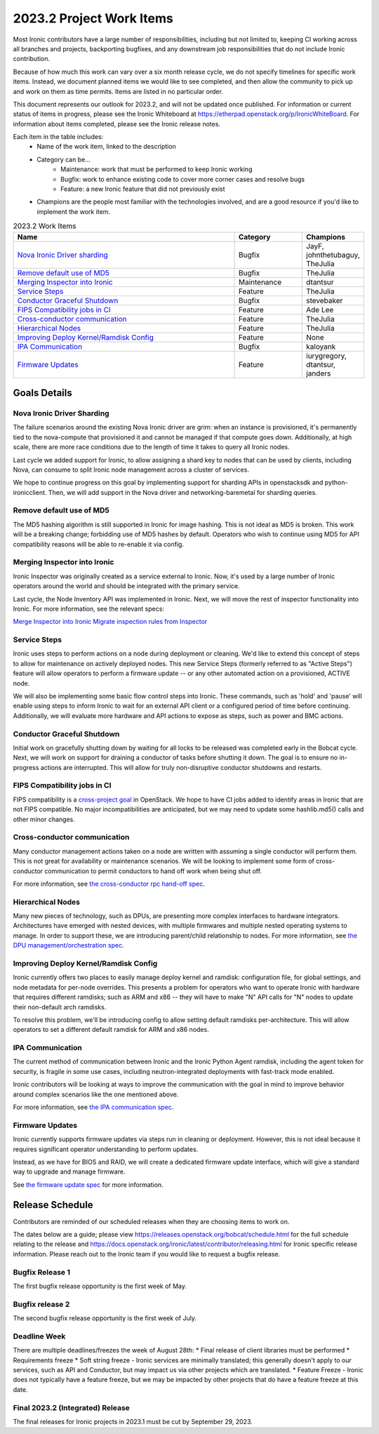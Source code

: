 .. _2023-2-work-items:

=========================
2023.2 Project Work Items
=========================

Most Ironic contributors have a large number of responsibilities, including
but not limited to, keeping CI working across all branches and projects,
backporting bugfixes, and any downstream job responsibilities that do not
include Ironic contribution.

Because of how much this work can vary over a six month release cycle, we
do not specify timelines for specific work items. Instead, we document planned
items we would like to see completed, and then allow the community to pick up
and work on them as time permits. Items are listed in no particular order.

This document represents our outlook for 2023.2, and will not be updated once
published. For information or current status of items in progress, please see
the Ironic Whiteboard at https://etherpad.openstack.org/p/IronicWhiteBoard.
For information about items completed, please see the Ironic release notes.

Each item in the table includes:
    - Name of the work item, linked to the description
    - Category can be...
        - Maintenance: work that must be performed to keep Ironic working
        - Bugfix: work to enhance existing code to cover more corner cases and
          resolve bugs
        - Feature: a new Ironic feature that did not previously exist
    - Champions are the people most familiar with the technologies involved,
      and are a good resource if you'd like to implement the work item.

.. list-table:: 2023.2 Work Items
   :widths: 70 20 10
   :header-rows: 1

   * - Name
     - Category
     - Champions

   * - `Nova Ironic Driver sharding`_
     - Bugfix
     - JayF, johnthetubaguy, TheJulia

   * - `Remove default use of MD5`_
     - Bugfix
     - TheJulia

   * - `Merging Inspector into Ironic`_
     - Maintenance
     - dtantsur

   * - `Service Steps`_
     - Feature
     - TheJulia

   * - `Conductor Graceful Shutdown`_
     - Bugfix
     - stevebaker

   * - `FIPS Compatibility jobs in CI`_
     - Feature
     - Ade Lee

   * - `Cross-conductor communication`_
     - Feature
     - TheJulia

   * - `Hierarchical Nodes`_
     - Feature
     - TheJulia

   * - `Improving Deploy Kernel/Ramdisk Config`_
     - Feature
     - None

   * - `IPA Communication`_
     - Bugfix
     - kaloyank

   * - `Firmware Updates`_
     - Feature
     - iurygregory, dtantsur, janders

Goals Details
=============

Nova Ironic Driver Sharding
---------------------------
The failure scenarios around the existing Nova Ironic driver are grim: when
an instance is provisioned, it's permanently tied to the nova-compute that
provisioned it and cannot be managed if that compute goes down. Additionally,
at high scale, there are more race conditions due to the length of time it
takes to query all Ironic nodes.

Last cycle we added support for Ironic, to allow assigning a shard key to
nodes that can be used by clients, including Nova, can consume to split
Ironic node management across a cluster of services.

We hope to continue progress on this goal by implementing support for sharding
APIs in openstacksdk and python-ironicclient. Then, we will add support in the
Nova driver and networking-baremetal for sharding queries.

Remove default use of MD5
--------------------------
The MD5 hashing algorithm is still supported in Ironic for image hashing.
This is not ideal as MD5 is broken. This work will be a breaking change;
forbidding use of MD5 hashes by default. Operators who wish to
continue using MD5 for API compatibility reasons will be able to re-enable
it via config.

Merging Inspector into Ironic
-----------------------------
Ironic Inspector was originally created as a service external to Ironic. Now,
it's used by a large number of Ironic operators around the world and should
be integrated with the primary service.

Last cycle, the Node Inventory API was implemented in Ironic. Next, we will
move the rest of inspector functionality into Ironic. For more information,
see the relevant specs:

`Merge Inspector into Ironic <https://review.opendev.org/c/openstack/ironic-specs/+/878001>`_
`Migrate inspection rules from Inspector <https://review.opendev.org/c/openstack/ironic-specs/+/878230>`_

Service Steps
-------------
Ironic uses steps to perform actions on a node during deployment or cleaning.
We'd like to extend this concept of steps to allow for maintenance on actively
deployed nodes. This new Service Steps (formerly referred to as "Active Steps")
feature will allow operators to perform a firmware update -- or any other
automated action on a provisioned, ACTIVE node.

We will also be implementing some basic flow control steps into Ironic. These
commands, such as 'hold' and 'pause' will enable using steps to inform Ironic
to wait for an external API client or a configured period of time before
continuing. Additionally, we will evaluate more hardware and API actions to
expose as steps, such as power and BMC actions.

Conductor Graceful Shutdown
---------------------------
Initial work on gracefully shutting down by waiting for all locks to be
released was completed early in the Bobcat cycle. Next, we will work on support
for draining a conductor of tasks before shutting it down. The goal is to
ensure no in-progress actions are interrupted. This will allow for truly
non-disruptive conductor shutdowns and restarts.

FIPS Compatibility jobs in CI
-----------------------------
FIPS compatibility is a `cross-project goal <https://governance.openstack.org/tc/goals/selected/fips.html>`_
in OpenStack. We hope to have CI jobs added to identify areas in Ironic that
are not FIPS compatible. No major incompatibilities are anticipated, but we may
need to update some hashlib.md5() calls and other minor changes.

Cross-conductor communication
-----------------------------
Many conductor management actions taken on a node are written with assuming
a single conductor will perform them. This is not great for availability or
maintenance scenarios. We will be looking to implement some form of
cross-conductor communication to permit conductors to hand off work when being
shut off.

For more information, see
`the cross-conductor rpc hand-off spec <https://review.opendev.org/c/openstack/ironic-specs/+/873662>`_.

Hierarchical Nodes
------------------
Many new pieces of technology, such as DPUs, are presenting more complex
interfaces to hardware integrators. Architectures have emerged with nested
devices, with multiple firmwares and multiple nested operating systems to
manage. In order to support these, we are introducing parent/child relationship
to nodes. For more information, see `the DPU management/orchestration spec <https://review.opendev.org/c/openstack/ironic-specs/+/874189>`_.

Improving Deploy Kernel/Ramdisk Config
--------------------------------------
Ironic currently offers two places to easily manage deploy kernel and ramdisk:
configuration file, for global settings, and node metadata for per-node
overrides. This presents a problem for operators who want to operate Ironic
with hardware that requires different ramdisks; such as ARM and x86 -- they
will have to make "N" API calls for "N" nodes to update their non-default arch
ramdisks.

To resolve this problem, we'll be introducing config to allow setting default
ramdisks per-architecture. This will allow operators to set a different default
ramdisk for ARM and x86 nodes.

IPA Communication
-----------------
The current method of communication between Ironic and the Ironic Python Agent
ramdisk, including the agent token for security, is fragile in some use cases,
including neutron-integrated deployments with fast-track mode enabled.

Ironic contributors will be looking at ways to improve the communication with
the goal in mind to improve behavior around complex scenarios like the one
mentioned above.

For more information, see `the IPA communication spec <https://review.opendev.org/c/openstack/ironic-specs/+/777172>`_.

Firmware Updates
----------------
Ironic currently supports firmware updates via steps run in cleaning or
deployment. However, this is not ideal because it requires significant operator
understanding to perform updates.

Instead, as we have for BIOS and RAID, we will create a dedicated firmware
update interface, which will give a standard way to upgrade and manage
firmware.

See `the firmware update spec <https://review.opendev.org/c/openstack/ironic-specs/+/878505>`_
for more information.


Release Schedule
================
Contributors are reminded of our scheduled releases when they are choosing
items to work on.

The dates below are a guide; please view
https://releases.openstack.org/bobcat/schedule.html for the full schedule
relating to the release and
https://docs.openstack.org/ironic/latest/contributor/releasing.html for Ironic
specific release information. Please reach out to the Ironic team if you
would like to request a bugfix release.

Bugfix Release 1
----------------
The first bugfix release opportunity is the first week of May.

Bugfix release 2
----------------
The second bugfix release opportunity is the first week of July.

Deadline Week
-------------
There are multiple deadlines/freezes the week of August 28th:
* Final release of client libraries must be performed
* Requirements freeze
* Soft string freeze - Ironic services are minimally translated; this
generally doesn't apply to our services, such as API and Conductor, but may
impact us via other projects which are translated.
* Feature Freeze - Ironic does not typically have a feature freeze, but we may
be impacted by other projects that do have a feature freeze at this date.

Final 2023.2 (Integrated) Release
---------------------------------
The final releases for Ironic projects in 2023.1 must be cut by September 29,
2023.
